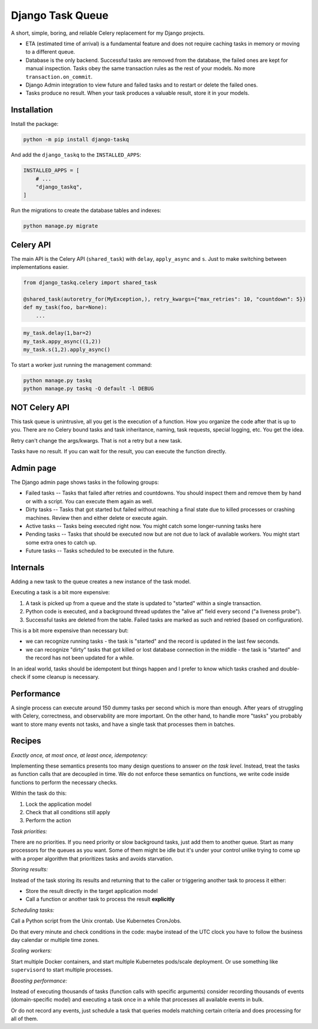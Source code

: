 Django Task Queue
=================

A short, simple, boring, and reliable Celery replacement for my Django projects.

* ETA (estimated time of arrival) is a fundamental feature and does not require caching tasks in memory or moving to a different queue.
* Database is the only backend. Successful tasks are removed from the database, the failed ones are kept for manual inspection. Tasks obey the same transaction rules as the rest of your models. No more ``transaction.on_commit``.
* Django Admin integration to view future and failed tasks and to restart or delete the failed ones.
* Tasks produce no result. When your task produces a valuable result, store it in your models.

Installation
------------

Install the package:

.. code-block:: bash
  
  python -m pip install django-taskq


And add the ``django_taskq`` to the ``INSTALLED_APPS``:

.. code-block:: python

  INSTALLED_APPS = [
      # ...
      "django_taskq",
  ]

Run the migrations to create the database tables and indexes:

.. code-block:: bash
  
  python manage.py migrate


Celery API
----------

The main API is the Celery API (``shared_task``) with ``delay``, ``apply_async`` and ``s``. Just to make switching between implementations easier.

.. code-block:: python
  
  from django_taskq.celery import shared_task

  @shared_task(autoretry_for(MyException,), retry_kwargs={"max_retries": 10, "countdown": 5})
  def my_task(foo, bar=None):
      ...

.. code-block:: python
  
  my_task.delay(1,bar=2)
  my_task.appy_async((1,2))
  my_task.s(1,2).apply_async()


To start a worker just running the management command:

.. code-block:: bash

   python manage.py taskq
   python manage.py taskq -Q default -l DEBUG


NOT Celery API
--------------

This task queue is unintrusive, all you get is the execution of a function. How you organize the code after that is up to you.
There are no Celery bound tasks and task inheritance, naming, task requests, special logging, etc. You get the idea.

Retry can't change the args/kwargs. That is not a retry but a new task.

Tasks have no result. If you can wait for the result, you can execute the function directly.


Admin page
----------

The Django admin page shows tasks in the following groups:

- Failed tasks -- Tasks that failed after retries and countdowns. You should inspect them and remove them by hand or with a script. You can execute them again as well.
- Dirty tasks -- Tasks that got started but failed without reaching a final state due to killed processes or crashing machines. Review then and either delete or execute again.
- Active tasks -- Tasks being executed right now. You might catch some longer-running tasks here
- Pending tasks -- Tasks that should be executed now but are not due to lack of available workers. You might start some extra ones to catch up.
- Future tasks -- Tasks scheduled to be executed in the future.


Internals
---------

Adding a new task to the queue creates a new instance of the task model.

Executing a task is a bit more expensive:

1. A task is picked up from a queue and the state is updated to "started" within a single transaction.
2. Python code is executed, and a background thread updates the "alive at" field every second ("a liveness probe").
3. Successful tasks are deleted from the table. Failed tasks are marked as such and retried (based on configuration).

This is a bit more expensive than necessary but:

* we can recognize running tasks - the task is "started" and the record is updated in the last few seconds.
* we can recognize "dirty" tasks that got killed or lost database connection in the middle - the task is "started" and the record has not been updated for a while.

In an ideal world, tasks should be idempotent but things happen and I prefer to know which tasks crashed and double-check if some cleanup is necessary.


Performance
-----------

A single process can execute around 150 dummy tasks per second which is more than enough. After years of struggling with Celery, correctness, and observability are more important.
On the other hand, to handle more "tasks" you probably want to store many events not tasks, and have a single task that processes them in batches.

Recipes
-------

*Exactly once, at most once, at least once, idempotency:*

Implementing these semantics presents too many design questions to answer *on the task level*. Instead, treat the tasks as function calls that are decoupled in time. We do not enforce these semantics on functions, we write code inside functions to perform the necessary checks.

Within the task do this:

1. Lock the application model
2. Check that all conditions still apply
3. Perform the action


*Task priorities:*

There are no priorities. If you need priority or slow background tasks, just add them to another queue. Start as many processors for the queues as you want.
Some of them might be idle but it's under your control unlike trying to come up with a proper algorithm that prioritizes tasks and avoids starvation.

*Storing results:*

Instead of the task storing its results and returning that to the caller or triggering another task to process it either:

- Store the result directly in the target application model
- Call a function or another task to process the result **explicitly**

*Scheduling tasks:*

Call a Python script from the Unix crontab. Use Kubernetes CronJobs.

Do that every minute and check conditions in the code: maybe instead of the UTC clock you have to follow the business day calendar or multiple time zones.

*Scaling workers:*

Start multiple Docker containers, and start multiple Kubernetes pods/scale deployment. Or use something like ``supervisord`` to start multiple processes.

*Boosting performance:*

Instead of executing thousands of tasks (function calls with specific arguments) consider recording thousands of events (domain-specific model) and executing a task once in a while that processes all available events in bulk.

Or do not record any events, just schedule a task that queries models matching certain criteria and does processing for all of them.

